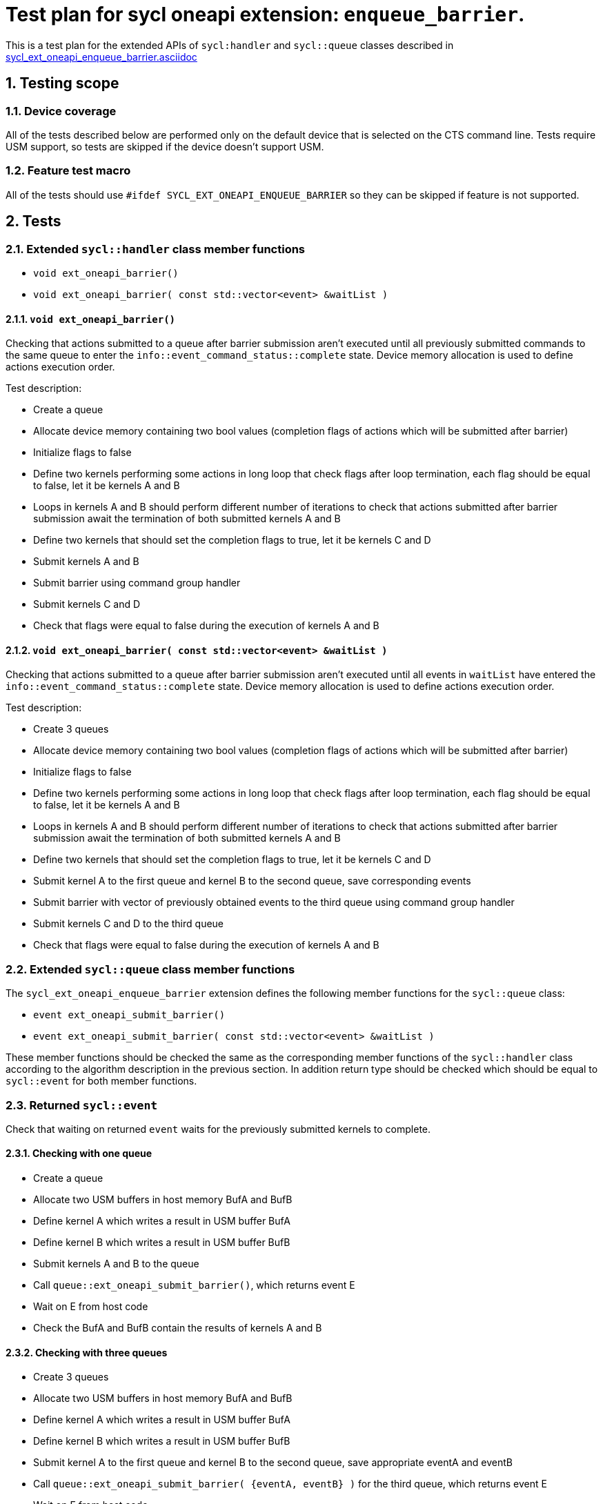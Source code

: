 :sectnums:
:xrefstyle: short

= Test plan for sycl oneapi extension: `enqueue_barrier`.

This is a test plan for the extended APIs of `sycl:handler` and `sycl::queue`
classes described in
https://github.com/intel/llvm/blob/sycl/sycl/doc/extensions/supported/sycl_ext_oneapi_enqueue_barrier.asciidoc[sycl_ext_oneapi_enqueue_barrier.asciidoc]

== Testing scope

=== Device coverage

All of the tests described below are performed only on the default device that
is selected on the CTS command line. Tests require USM support, so tests are
skipped if the device doesn't support USM.

=== Feature test macro

All of the tests should use `#ifdef SYCL_EXT_ONEAPI_ENQUEUE_BARRIER` so they
can be skipped if feature is not supported.

== Tests

=== Extended `sycl::handler` class member functions

* `void ext_oneapi_barrier()`
* `void ext_oneapi_barrier( const std::vector<event> &waitList )`

==== `void ext_oneapi_barrier()`

Checking that actions submitted to a queue after barrier submission aren't
executed until all previously submitted commands to the same queue to enter the
`info::event_command_status::complete` state. Device memory allocation is used
to define actions execution order.

Test description:

* Create a queue
* Allocate device memory containing two bool values (completion flags of 
  actions which will be submitted after barrier)
* Initialize flags to false
* Define two kernels performing some actions in long loop that check flags
  after loop termination, each flag should be equal to false, let it be kernels
  A and B
* Loops in kernels A and B should perform different number of iterations to
  check that actions submitted after barrier submission await the termination
  of both submitted kernels A and B
* Define two kernels that should set the completion flags to true, let it be
  kernels C and D
* Submit kernels A and B
* Submit barrier using command group handler
* Submit kernels C and D
* Check that flags were equal to false during the execution of kernels A and B

==== `void ext_oneapi_barrier( const std::vector<event> &waitList )`

Checking that actions submitted to a queue after barrier submission aren't
executed until all events in `waitList` have entered the
`info::event_command_status::complete` state. Device memory allocation is used
to define actions execution order.

Test description:

* Create 3 queues
* Allocate device memory containing two bool values (completion flags of 
  actions which will be submitted after barrier)
* Initialize flags to false
* Define two kernels performing some actions in long loop that check flags
  after loop termination, each flag should be equal to false, let it be kernels
  A and B
* Loops in kernels A and B should perform different number of iterations to
  check that actions submitted after barrier submission await the termination
  of both submitted kernels A and B
* Define two kernels that should set the completion flags to true, let it be
  kernels C and D
* Submit kernel A to the first queue and kernel B to the second queue, save
  corresponding events
* Submit barrier with vector of previously obtained events to the third queue
  using command group handler
* Submit kernels C and D to the third queue
* Check that flags were equal to false during the execution of kernels A and B

=== Extended `sycl::queue` class member functions

The `sycl_ext_oneapi_enqueue_barrier` extension defines the following member
functions for the `sycl::queue` class:

* `event ext_oneapi_submit_barrier()`
* `event ext_oneapi_submit_barrier( const std::vector<event> &waitList )`

These member functions should be checked the same as the corresponding member
functions of the `sycl::handler` class according to the algorithm description
in the previous section. In addition return type should be checked which should
be equal to `sycl::event` for both member functions.

=== Returned `sycl::event`

Check that waiting on returned `event` waits for the previously submitted
kernels to complete.

==== Checking with one queue

* Create a queue
* Allocate two USM buffers in host memory BufA and BufB
* Define kernel A which writes a result in USM buffer BufA
* Define kernel B which writes a result in USM buffer BufB
* Submit kernels A and B to the queue
* Call `queue::ext_oneapi_submit_barrier()`, which returns event E
* Wait on E from host code
* Check the BufA and BufB contain the results of kernels A and B

==== Checking with three queues

* Create 3 queues
* Allocate two USM buffers in host memory BufA and BufB
* Define kernel A which writes a result in USM buffer BufA
* Define kernel B which writes a result in USM buffer BufB
* Submit kernel A to the first queue and kernel B to the second queue, save
  appropriate eventA and eventB
* Call `queue::ext_oneapi_submit_barrier( {eventA, eventB} )` for the third
  queue, which returns event E
* Wait on E from host code
* Check the BufA and BufB contain the results of kernels A and B
